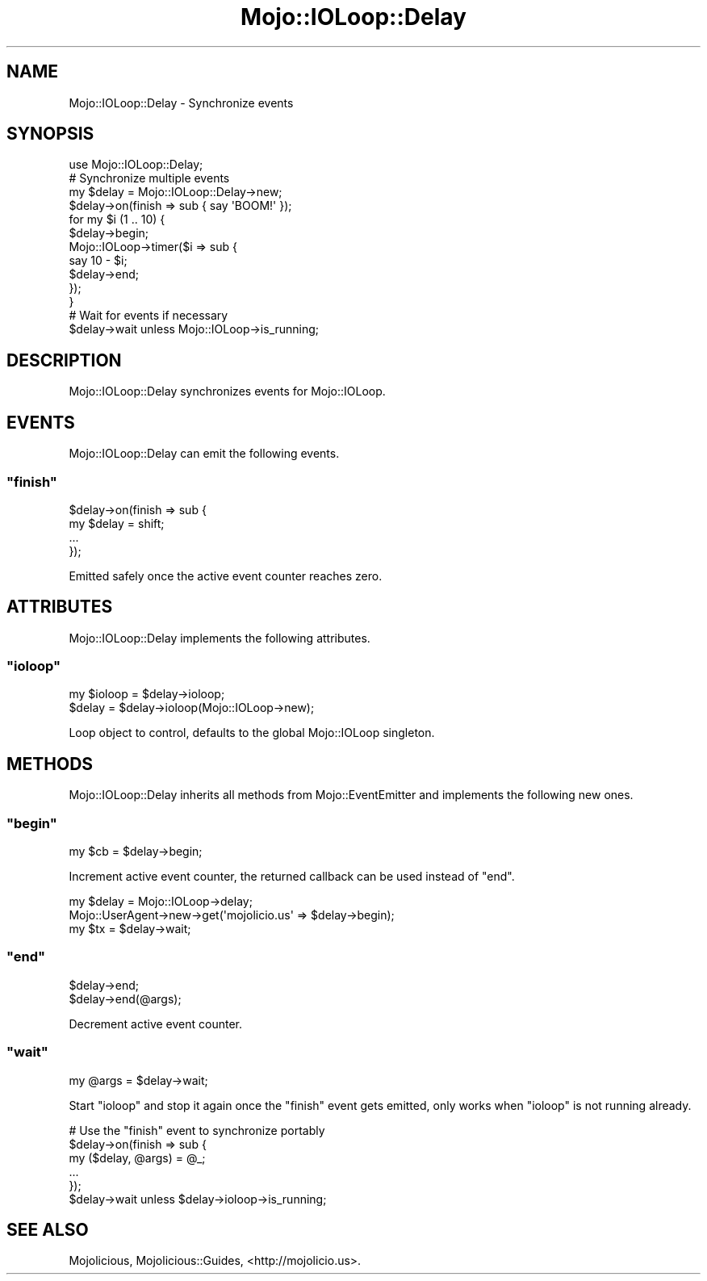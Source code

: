 .\" Automatically generated by Pod::Man 2.23 (Pod::Simple 3.14)
.\"
.\" Standard preamble:
.\" ========================================================================
.de Sp \" Vertical space (when we can't use .PP)
.if t .sp .5v
.if n .sp
..
.de Vb \" Begin verbatim text
.ft CW
.nf
.ne \\$1
..
.de Ve \" End verbatim text
.ft R
.fi
..
.\" Set up some character translations and predefined strings.  \*(-- will
.\" give an unbreakable dash, \*(PI will give pi, \*(L" will give a left
.\" double quote, and \*(R" will give a right double quote.  \*(C+ will
.\" give a nicer C++.  Capital omega is used to do unbreakable dashes and
.\" therefore won't be available.  \*(C` and \*(C' expand to `' in nroff,
.\" nothing in troff, for use with C<>.
.tr \(*W-
.ds C+ C\v'-.1v'\h'-1p'\s-2+\h'-1p'+\s0\v'.1v'\h'-1p'
.ie n \{\
.    ds -- \(*W-
.    ds PI pi
.    if (\n(.H=4u)&(1m=24u) .ds -- \(*W\h'-12u'\(*W\h'-12u'-\" diablo 10 pitch
.    if (\n(.H=4u)&(1m=20u) .ds -- \(*W\h'-12u'\(*W\h'-8u'-\"  diablo 12 pitch
.    ds L" ""
.    ds R" ""
.    ds C` ""
.    ds C' ""
'br\}
.el\{\
.    ds -- \|\(em\|
.    ds PI \(*p
.    ds L" ``
.    ds R" ''
'br\}
.\"
.\" Escape single quotes in literal strings from groff's Unicode transform.
.ie \n(.g .ds Aq \(aq
.el       .ds Aq '
.\"
.\" If the F register is turned on, we'll generate index entries on stderr for
.\" titles (.TH), headers (.SH), subsections (.SS), items (.Ip), and index
.\" entries marked with X<> in POD.  Of course, you'll have to process the
.\" output yourself in some meaningful fashion.
.ie \nF \{\
.    de IX
.    tm Index:\\$1\t\\n%\t"\\$2"
..
.    nr % 0
.    rr F
.\}
.el \{\
.    de IX
..
.\}
.\"
.\" Accent mark definitions (@(#)ms.acc 1.5 88/02/08 SMI; from UCB 4.2).
.\" Fear.  Run.  Save yourself.  No user-serviceable parts.
.    \" fudge factors for nroff and troff
.if n \{\
.    ds #H 0
.    ds #V .8m
.    ds #F .3m
.    ds #[ \f1
.    ds #] \fP
.\}
.if t \{\
.    ds #H ((1u-(\\\\n(.fu%2u))*.13m)
.    ds #V .6m
.    ds #F 0
.    ds #[ \&
.    ds #] \&
.\}
.    \" simple accents for nroff and troff
.if n \{\
.    ds ' \&
.    ds ` \&
.    ds ^ \&
.    ds , \&
.    ds ~ ~
.    ds /
.\}
.if t \{\
.    ds ' \\k:\h'-(\\n(.wu*8/10-\*(#H)'\'\h"|\\n:u"
.    ds ` \\k:\h'-(\\n(.wu*8/10-\*(#H)'\`\h'|\\n:u'
.    ds ^ \\k:\h'-(\\n(.wu*10/11-\*(#H)'^\h'|\\n:u'
.    ds , \\k:\h'-(\\n(.wu*8/10)',\h'|\\n:u'
.    ds ~ \\k:\h'-(\\n(.wu-\*(#H-.1m)'~\h'|\\n:u'
.    ds / \\k:\h'-(\\n(.wu*8/10-\*(#H)'\z\(sl\h'|\\n:u'
.\}
.    \" troff and (daisy-wheel) nroff accents
.ds : \\k:\h'-(\\n(.wu*8/10-\*(#H+.1m+\*(#F)'\v'-\*(#V'\z.\h'.2m+\*(#F'.\h'|\\n:u'\v'\*(#V'
.ds 8 \h'\*(#H'\(*b\h'-\*(#H'
.ds o \\k:\h'-(\\n(.wu+\w'\(de'u-\*(#H)/2u'\v'-.3n'\*(#[\z\(de\v'.3n'\h'|\\n:u'\*(#]
.ds d- \h'\*(#H'\(pd\h'-\w'~'u'\v'-.25m'\f2\(hy\fP\v'.25m'\h'-\*(#H'
.ds D- D\\k:\h'-\w'D'u'\v'-.11m'\z\(hy\v'.11m'\h'|\\n:u'
.ds th \*(#[\v'.3m'\s+1I\s-1\v'-.3m'\h'-(\w'I'u*2/3)'\s-1o\s+1\*(#]
.ds Th \*(#[\s+2I\s-2\h'-\w'I'u*3/5'\v'-.3m'o\v'.3m'\*(#]
.ds ae a\h'-(\w'a'u*4/10)'e
.ds Ae A\h'-(\w'A'u*4/10)'E
.    \" corrections for vroff
.if v .ds ~ \\k:\h'-(\\n(.wu*9/10-\*(#H)'\s-2\u~\d\s+2\h'|\\n:u'
.if v .ds ^ \\k:\h'-(\\n(.wu*10/11-\*(#H)'\v'-.4m'^\v'.4m'\h'|\\n:u'
.    \" for low resolution devices (crt and lpr)
.if \n(.H>23 .if \n(.V>19 \
\{\
.    ds : e
.    ds 8 ss
.    ds o a
.    ds d- d\h'-1'\(ga
.    ds D- D\h'-1'\(hy
.    ds th \o'bp'
.    ds Th \o'LP'
.    ds ae ae
.    ds Ae AE
.\}
.rm #[ #] #H #V #F C
.\" ========================================================================
.\"
.IX Title "Mojo::IOLoop::Delay 3"
.TH Mojo::IOLoop::Delay 3 "2012-01-19" "perl v5.12.4" "User Contributed Perl Documentation"
.\" For nroff, turn off justification.  Always turn off hyphenation; it makes
.\" way too many mistakes in technical documents.
.if n .ad l
.nh
.SH "NAME"
Mojo::IOLoop::Delay \- Synchronize events
.SH "SYNOPSIS"
.IX Header "SYNOPSIS"
.Vb 1
\&  use Mojo::IOLoop::Delay;
\&
\&  # Synchronize multiple events
\&  my $delay = Mojo::IOLoop::Delay\->new;
\&  $delay\->on(finish => sub { say \*(AqBOOM!\*(Aq });
\&  for my $i (1 .. 10) {
\&    $delay\->begin;
\&    Mojo::IOLoop\->timer($i => sub {
\&      say 10 \- $i;
\&      $delay\->end;
\&    });
\&  }
\&
\&  # Wait for events if necessary
\&  $delay\->wait unless Mojo::IOLoop\->is_running;
.Ve
.SH "DESCRIPTION"
.IX Header "DESCRIPTION"
Mojo::IOLoop::Delay synchronizes events for Mojo::IOLoop.
.SH "EVENTS"
.IX Header "EVENTS"
Mojo::IOLoop::Delay can emit the following events.
.ie n .SS """finish"""
.el .SS "\f(CWfinish\fP"
.IX Subsection "finish"
.Vb 4
\&  $delay\->on(finish => sub {
\&    my $delay = shift;
\&    ...
\&  });
.Ve
.PP
Emitted safely once the active event counter reaches zero.
.SH "ATTRIBUTES"
.IX Header "ATTRIBUTES"
Mojo::IOLoop::Delay implements the following attributes.
.ie n .SS """ioloop"""
.el .SS "\f(CWioloop\fP"
.IX Subsection "ioloop"
.Vb 2
\&  my $ioloop = $delay\->ioloop;
\&  $delay     = $delay\->ioloop(Mojo::IOLoop\->new);
.Ve
.PP
Loop object to control, defaults to the global Mojo::IOLoop singleton.
.SH "METHODS"
.IX Header "METHODS"
Mojo::IOLoop::Delay inherits all methods from Mojo::EventEmitter and
implements the following new ones.
.ie n .SS """begin"""
.el .SS "\f(CWbegin\fP"
.IX Subsection "begin"
.Vb 1
\&  my $cb = $delay\->begin;
.Ve
.PP
Increment active event counter, the returned callback can be used instead of
\&\f(CW\*(C`end\*(C'\fR.
.PP
.Vb 3
\&  my $delay = Mojo::IOLoop\->delay;
\&  Mojo::UserAgent\->new\->get(\*(Aqmojolicio.us\*(Aq => $delay\->begin);
\&  my $tx = $delay\->wait;
.Ve
.ie n .SS """end"""
.el .SS "\f(CWend\fP"
.IX Subsection "end"
.Vb 2
\&  $delay\->end;
\&  $delay\->end(@args);
.Ve
.PP
Decrement active event counter.
.ie n .SS """wait"""
.el .SS "\f(CWwait\fP"
.IX Subsection "wait"
.Vb 1
\&  my @args = $delay\->wait;
.Ve
.PP
Start \f(CW\*(C`ioloop\*(C'\fR and stop it again once the \f(CW\*(C`finish\*(C'\fR event gets emitted, only
works when \f(CW\*(C`ioloop\*(C'\fR is not running already.
.PP
.Vb 6
\&  # Use the "finish" event to synchronize portably
\&  $delay\->on(finish => sub {
\&    my ($delay, @args) = @_;
\&    ...
\&  });
\&  $delay\->wait unless $delay\->ioloop\->is_running;
.Ve
.SH "SEE ALSO"
.IX Header "SEE ALSO"
Mojolicious, Mojolicious::Guides, <http://mojolicio.us>.
